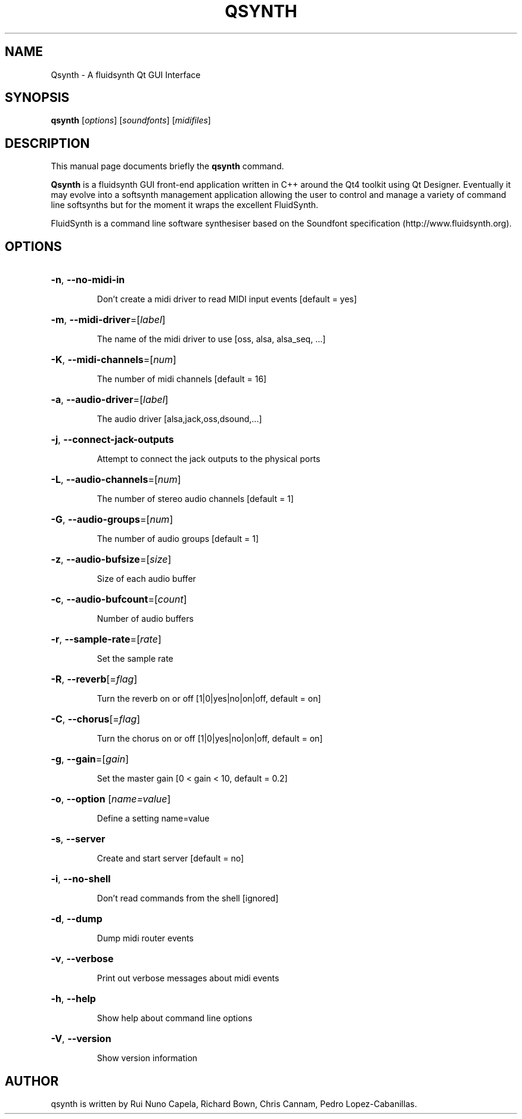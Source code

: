 .TH QSYNTH 1 "June 2014"
.SH NAME
Qsynth \- A fluidsynth Qt GUI Interface
.SH SYNOPSIS
.B qsynth
[\fIoptions\fR] [\fIsoundfonts\fR] [\fImidifiles\fR]
.SH DESCRIPTION
This manual page documents briefly the
.B qsynth
command.
.PP
\fBQsynth\fP is a fluidsynth GUI front-end application written
in C++ around the Qt4 toolkit using Qt Designer. Eventually it
may evolve into a softsynth management application allowing the
user to control and manage a variety of command line softsynths
but for the moment it wraps the excellent FluidSynth.
.PP
FluidSynth is a command line software synthesiser based on the
Soundfont specification (http://www.fluidsynth.org).
.SH OPTIONS
.HP
\fB-n\fR, \fB-\-no\-midi\-in\fR
.IP
Don't create a midi driver to read MIDI input events [default = yes]
.HP
\fB-m\fR, \fB-\-midi\-driver\fR=[\fIlabel\fR]
.IP
The name of the midi driver to use [oss, alsa, alsa_seq, ...]
.HP
\fB-K\fR, \fB-\-midi\-channels\fR=[\fInum\fR]
.IP
The number of midi channels [default = 16]
.HP
\fB-a\fR, \fB-\-audio\-driver\fR=[\fIlabel\fR]
.IP
The audio driver [alsa,jack,oss,dsound,...]
.HP
\fB-j\fR, \fB-\-connect\-jack\-outputs\fR
.IP
Attempt to connect the jack outputs to the physical ports
.HP
\fB-L\fR, \fB-\-audio\-channels\fR=[\fInum\fR]
.IP
The number of stereo audio channels [default = 1]
.HP
\fB-G\fR, \fB-\-audio\-groups\fR=[\fInum\fR]
.IP
The number of audio groups [default = 1]
.HP
\fB-z\fR, \fB-\-audio\-bufsize\fR=[\fIsize\fR]
.IP
Size of each audio buffer
.HP
\fB-c\fR, \fB-\-audio\-bufcount\fR=[\fIcount\fR]
.IP
Number of audio buffers
.HP
\fB-r\fR, \fB-\-sample\-rate\fR=[\fIrate\fR]
.IP
Set the sample rate
.HP
\fB-R\fR, \fB-\-reverb\fR[=\fIflag\fR]
.IP
Turn the reverb on or off [1|0|yes|no|on|off, default = on]
.HP
\fB-C\fR, \fB-\-chorus\fR[=\fIflag\fR]
.IP
Turn the chorus on or off [1|0|yes|no|on|off, default = on]
.HP
\fB-g\fR, \fB-\-gain\fR=[\fIgain\fR]
.IP
Set the master gain [0 < gain < 10, default = 0.2]
.HP
\fB-o\fR, \fB-\-option\fR [\fIname=\fIvalue\fR]
.IP
Define a setting name=value
.HP
\fB-s\fR, \fB-\-server\fR
.IP
Create and start server [default = no]
.HP
\fB-i\fR, \fB-\-no\-shell\fR
.IP
Don't read commands from the shell [ignored]
.HP
\fB-d\fR, \fB-\-dump\fR
.IP
Dump midi router events
.HP
\fB-v\fR, \fB-\-verbose\fR
.IP
Print out verbose messages about midi events
.HP
\fB-h\fR, \fB-\-help\fR
.IP
Show help about command line options
.HP
\fB-V\fR, \fB-\-version\fR
.IP
Show version information
.SH AUTHOR
qsynth is written by Rui Nuno Capela, Richard Bown,
Chris Cannam, Pedro Lopez-Cabanillas.
